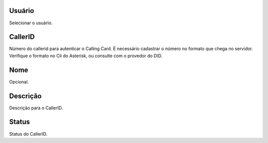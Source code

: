 
.. _callerid-id-user:

Usuário
--------

| Selecionar o usuário.




.. _callerid-cid:

CallerID
--------

| Número do callerid para autenticar o Calling Card. É necessário cadastrar o número no formato que chega no servidor. Verifique o formato no Cli do Asterisk, ou consulte com o provedor do DID.




.. _callerid-name:

Nome
----

| Opcional.




.. _callerid-description:

Descrição
-----------

| Descrição para o CallerID.




.. _callerid-activated:

Status
------

| Status do CallerID.




